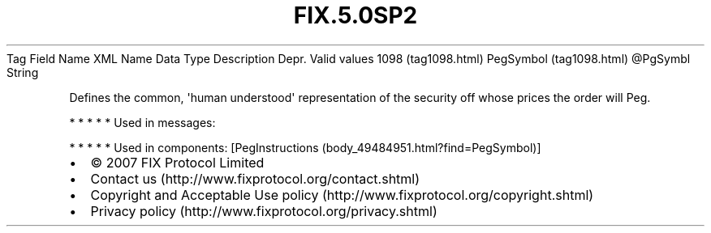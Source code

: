 .TH FIX.5.0SP2 "" "" "Tag #1098"
Tag
Field Name
XML Name
Data Type
Description
Depr.
Valid values
1098 (tag1098.html)
PegSymbol (tag1098.html)
\@PgSymbl
String
.PP
Defines the common, \[aq]human understood\[aq] representation of
the security off whose prices the order will Peg.
.PP
   *   *   *   *   *
Used in messages:
.PP
   *   *   *   *   *
Used in components:
[PegInstructions (body_49484951.html?find=PegSymbol)]

.PD 0
.P
.PD

.PP
.PP
.IP \[bu] 2
© 2007 FIX Protocol Limited
.IP \[bu] 2
Contact us (http://www.fixprotocol.org/contact.shtml)
.IP \[bu] 2
Copyright and Acceptable Use policy (http://www.fixprotocol.org/copyright.shtml)
.IP \[bu] 2
Privacy policy (http://www.fixprotocol.org/privacy.shtml)
